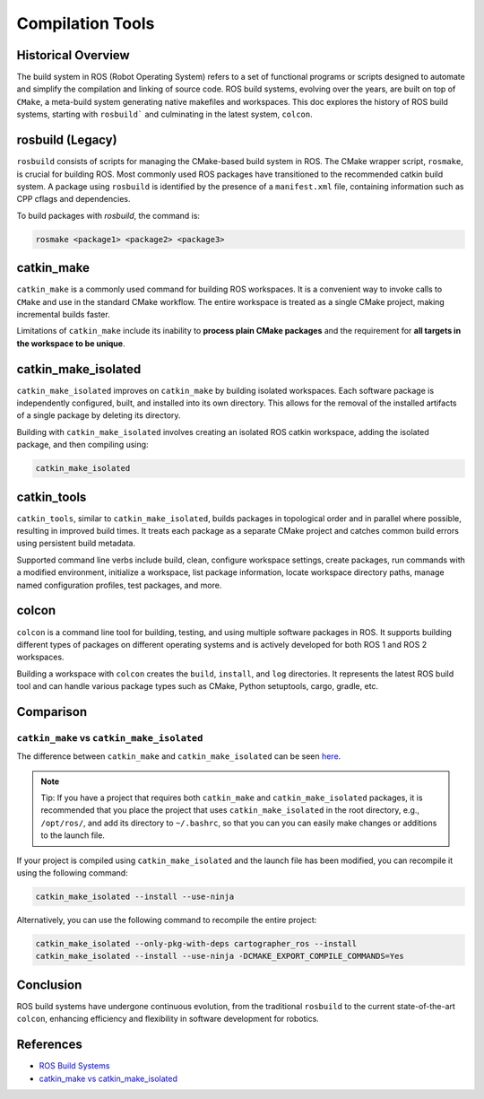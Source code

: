 **Compilation Tools**
=====================

Historical Overview
-------------------

The build system in ROS (Robot Operating System) refers to a set of functional programs or scripts designed to automate and simplify the compilation 
and linking of source code. ROS build systems, evolving over the years, are built on top of ``CMake``, a meta-build system generating native makefiles 
and workspaces. This doc explores the history of ROS build systems, starting with ``rosbuild``` and culminating in the latest system, ``colcon``.


rosbuild (Legacy)
-----------------

``rosbuild`` consists of scripts for managing the CMake-based build system in ROS. The CMake wrapper script, ``rosmake``, is crucial for building ROS. 
Most commonly used ROS packages have transitioned to the recommended catkin build system. A package using ``rosbuild`` is identified by the presence 
of a ``manifest.xml`` file, containing information such as CPP cflags and dependencies.

To build packages with `rosbuild`, the command is:

.. code-block:: bash

    rosmake <package1> <package2> <package3>


catkin_make
-----------

``catkin_make`` is a commonly used command for building ROS workspaces. It is a convenient way to invoke calls to ``CMake`` and use in the standard CMake workflow. 
The entire workspace is treated as a single CMake project, making incremental builds faster.

Limitations of ``catkin_make`` include its inability to **process plain CMake packages** and the requirement for **all targets in the workspace to be unique**.


catkin_make_isolated
--------------------

``catkin_make_isolated`` improves on ``catkin_make`` by building isolated workspaces. Each software package is independently configured, built, and installed into 
its own directory. This allows for the removal of the installed artifacts of a single package by deleting its directory.

Building with ``catkin_make_isolated`` involves creating an isolated ROS catkin workspace, adding the isolated package, and then compiling using:

.. code-block:: bash

    catkin_make_isolated


catkin_tools
------------

``catkin_tools``, similar to ``catkin_make_isolated``, builds packages in topological order and in parallel where possible, resulting in improved build times. 
It treats each package as a separate CMake project and catches common build errors using persistent build metadata.

Supported command line verbs include build, clean, configure workspace settings, create packages, run commands with a modified environment, initialize a 
workspace, list package information, locate workspace directory paths, manage named configuration profiles, test packages, and more.


colcon
------

``colcon`` is a command line tool for building, testing, and using multiple software packages in ROS. It supports building different types of packages on 
different operating systems and is actively developed for both ROS 1 and ROS 2 workspaces.

Building a workspace with ``colcon`` creates the ``build``, ``install``, and ``log`` directories. It represents the latest ROS build tool and can handle various package 
types such as CMake, Python setuptools, cargo, gradle, etc.


Comparison
----------

``catkin_make`` vs ``catkin_make_isolated``
~~~~~~~~~~~~~~~~~~~~~~~~~~~~~~~~~~~~~~~~~~~

The difference between ``catkin_make`` and ``catkin_make_isolated`` can be seen `here <https://answers.ros.org/question/320613/catkin_make-vs-catkin_make_isolated-which-is-preferred/>`_.

.. note::

    Tip: If you have a project that requires both ``catkin_make`` and ``catkin_make_isolated`` packages, it is recommended that you place the project that uses 
    ``catkin_make_isolated`` in the root directory, e.g., ``/opt/ros/``, and add its directory to ``~/.bashrc``, so that you can you can easily make changes or 
    additions to the launch file.

If your project is compiled using ``catkin_make_isolated`` and the launch file has been modified, you can recompile it using the following command:

.. code-block:: bash

    catkin_make_isolated --install --use-ninja

Alternatively, you can use the following command to recompile the entire project:

.. code-block:: bash

    catkin_make_isolated --only-pkg-with-deps cartographer_ros --install
    catkin_make_isolated --install --use-ninja -DCMAKE_EXPORT_COMPILE_COMMANDS=Yes


Conclusion
----------

ROS build systems have undergone continuous evolution, from the traditional ``rosbuild`` to the current state-of-the-art ``colcon``, enhancing efficiency and 
flexibility in software development for robotics.


References
----------

- `ROS Build Systems <https://www.ros.org/reps/rep-0128.html>`_

- `catkin_make vs catkin_make_isolated <https://answers.ros.org/question/320613/catkin_make-vs-catkin_make_isolated-which-is-preferred/>`_
